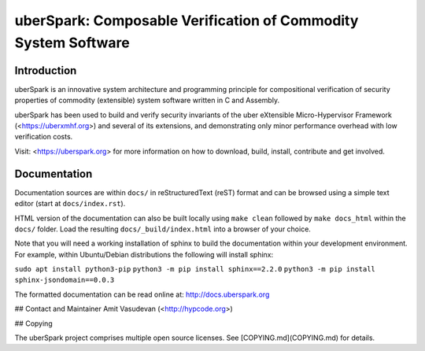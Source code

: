 uberSpark: Composable Verification of Commodity System Software
===============================================================

Introduction
------------

uberSpark is an innovative system architecture and programming principle 
for compositional verification of security properties of 
commodity (extensible) system software written in C and Assembly.

uberSpark has been used to build and verify security invariants of 
the uber eXtensible Micro-Hypervisor Framework (<https://uberxmhf.org>)
and several of its extensions, and demonstrating only minor
performance overhead with low verification costs.

Visit: <https://uberspark.org> for more information on how to download, 
build, install, contribute and get involved.


Documentation
-------------

Documentation sources are within ``docs/`` in reStructuredText (reST)
format and can be browsed using a simple text editor (start at
``docs/index.rst``).

HTML version of the documentation can also be built locally using
``make clean`` followed by ``make docs_html`` within the ``docs/``
folder. Load the resulting ``docs/_build/index.html`` into a browser of
your choice.

Note that you will need a working installation of sphinx to build the
documentation within your development environment. For example, within
Ubuntu/Debian distributions the following will install sphinx:

``sudo apt install python3-pip``
``python3 -m pip install sphinx==2.2.0``
``python3 -m pip install sphinx-jsondomain==0.0.3``

The formatted documentation can be read online at:
http://docs.uberspark.org


## Contact and Maintainer
Amit Vasudevan (<http://hypcode.org>)


## Copying

The uberSpark project comprises multiple
open source licenses. See [COPYING.md](COPYING.md) for details.


